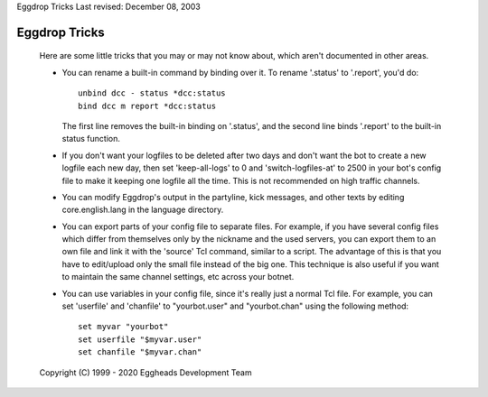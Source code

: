 Eggdrop Tricks
Last revised: December 08, 2003

==============
Eggdrop Tricks
==============


  Here are some little tricks that you may or may not know about, which aren't
  documented in other areas.

  - You can rename a built-in command by binding over it. To rename '.status'
    to '.report', you'd do::

      unbind dcc - status *dcc:status
      bind dcc m report *dcc:status

    The first line removes the built-in binding on '.status', and the second
    line binds '.report' to the built-in status function.

  - If you don't want your logfiles to be deleted after two days and don't
    want the bot to create a new logfile each new day, then set 'keep-all-logs'
    to 0 and 'switch-logfiles-at' to 2500 in your bot's config file to make it
    keeping one logfile all the time. This is not recommended on high traffic
    channels.

  - You can modify Eggdrop's output in the partyline, kick messages, and other
    texts by editing core.english.lang in the language directory.

  - You can export parts of your config file to separate files. For example,
    if you have several config files which differ from themselves only by
    the nickname and the used servers, you can export them to an own file
    and link it with the 'source' Tcl command, similar to a script. The
    advantage of this is that you have to edit/upload only the small file
    instead of the big one. This technique is also useful if you want to
    maintain the same channel settings, etc across your botnet.

  - You can use variables in your config file, since it's really just a normal
    Tcl file. For example, you can set 'userfile' and 'chanfile' to
    "yourbot.user" and "yourbot.chan" using the following method::

      set myvar "yourbot"
      set userfile "$myvar.user"
      set chanfile "$myvar.chan"

  Copyright (C) 1999 - 2020 Eggheads Development Team

